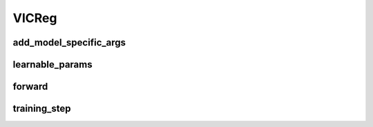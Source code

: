 VICReg
======


.. automethod:: solo.methods.vicreg.VICReg.__init__
   :noindex:

add_model_specific_args
~~~~~~~~~~~~~~~~~~~~~~~
.. automethod:: solo.methods.vicreg.VICReg.add_model_specific_args
   :noindex:

learnable_params
~~~~~~~~~~~~~~~~
.. automethod:: solo.methods.vicreg.VICReg.learnable_params
   :noindex:

forward
~~~~~~~
.. automethod:: solo.methods.vicreg.VICReg.forward
   :noindex:

training_step
~~~~~~~~~~~~~
.. automethod:: solo.methods.vicreg.VICReg.training_step
   :noindex:

